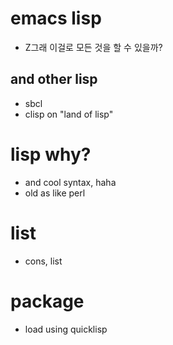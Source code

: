 * emacs lisp

- Z그래 이걸로 모든 것을 할 수 있을까? 

** and other lisp 

- sbcl
- clisp on "land of lisp"

* lisp why?

- and cool syntax, haha
- old as like perl

* list

- cons, list

* package

- load using quicklisp
